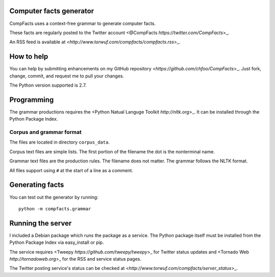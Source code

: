 Computer facts generator
========================

CompFacts uses a context-free grammar to generate computer facts.

These facts are regularly posted to the Twitter account
<@CompFacts `https://twitter.com/CompFacts`>_.

An RSS feed is available at
<`http://www.torwuf.com/compfacts/compfacts.rss`>_.


How to help
===========

You can help by submitting enhancements on my GitHub repository
<`https://github.com/chfoo/CompFacts`>_. Just fork, change, commit, and
request me to pull your changes.

The Python version supported is 2.7.


Programming
===========

The grammar productions requires the <Python Natual Languge Toolkit
`http://nltk.org`>_. It can be installed through the Python Package Index.


Corpus and grammar format
+++++++++++++++++++++++++

The files are located in directory ``corpus_data``.

Corpus text files are simple lists. The first portion of the filename
the dot is the nonterminal name.

Grammar text files are the production rules. The filename does not
matter. The grammar follows the NLTK format.

All files support using ``#`` at the start of a line as a comment.


Generating facts
================

You can test out the generator by running::

    python -m compfacts.grammar


Running the server
==================

I included a Debian package which runs the package as a service. The 
Python package itself must be installed from the Python Package Index via
easy_install or pip.

The service requires <Tweepy `https://github.com/tweepy/tweepy`>_ for
Twitter status updates and 
<Tornado Web `http://tornadoweb.org`>_ for the RSS and service status pages.

The Twitter posting service's status can be checked at
<`http://www.torwuf.com/compfacts/server_status`>_.
